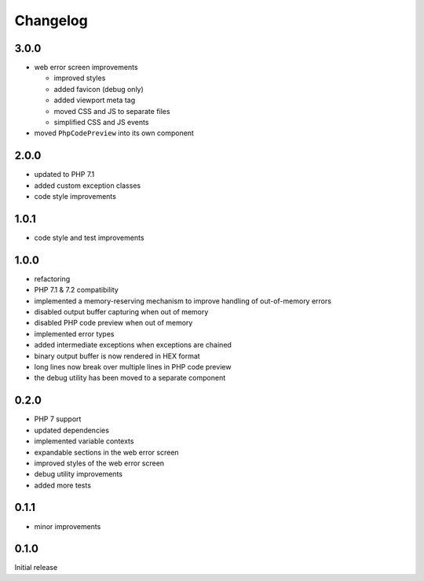 Changelog
#########


3.0.0
*****

- web error screen improvements

  - improved styles
  - added favicon (debug only)
  - added viewport meta tag
  - moved CSS and JS to separate files
  - simplified CSS and JS events

- moved ``PhpCodePreview`` into its own component


2.0.0
*****

- updated to PHP 7.1
- added custom exception classes
- code style improvements


1.0.1
*****

- code style and test improvements


1.0.0
*****

- refactoring
- PHP 7.1 & 7.2 compatibility
- implemented a memory-reserving mechanism to improve handling of out-of-memory errors
- disabled output buffer capturing when out of memory
- disabled PHP code preview when out of memory
- implemented error types
- added intermediate exceptions when exceptions are chained
- binary output buffer is now rendered in HEX format
- long lines now break over multiple lines in PHP code preview
- the debug utility has been moved to a separate component


0.2.0
*****

- PHP 7 support
- updated dependencies
- implemented variable contexts
- expandable sections in the web error screen
- improved styles of the web error screen
- debug utility improvements
- added more tests


0.1.1
*****

- minor improvements


0.1.0
*****

Initial release
